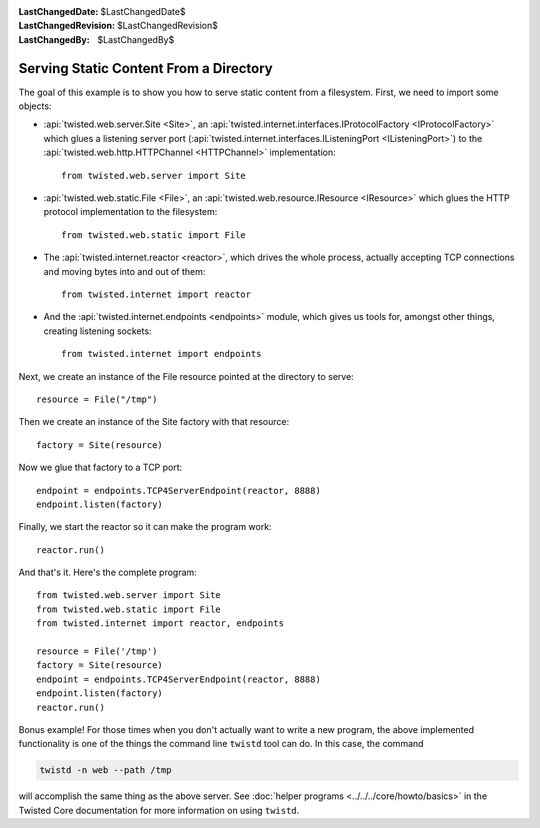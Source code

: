 
:LastChangedDate: $LastChangedDate$
:LastChangedRevision: $LastChangedRevision$
:LastChangedBy: $LastChangedBy$

Serving Static Content From a Directory
=======================================

The goal of this example is to show you how to serve static content from a filesystem.
First, we need to import some objects:

- :api:`twisted.web.server.Site <Site>`, an :api:`twisted.internet.interfaces.IProtocolFactory <IProtocolFactory>` which glues a listening server port (:api:`twisted.internet.interfaces.IListeningPort <IListeningPort>`) to the :api:`twisted.web.http.HTTPChannel <HTTPChannel>` implementation::

    from twisted.web.server import Site

- :api:`twisted.web.static.File <File>`, an :api:`twisted.web.resource.IResource <IResource>` which glues the HTTP protocol implementation to the filesystem::

    from twisted.web.static import File

- The :api:`twisted.internet.reactor <reactor>`, which drives the whole process, actually accepting TCP connections and moving bytes into and out of them::

    from twisted.internet import reactor

- And the :api:`twisted.internet.endpoints <endpoints>` module, which gives us tools for, amongst other things, creating listening sockets::

    from twisted.internet import endpoints

Next, we create an instance of the File resource pointed at the directory to serve::

    resource = File("/tmp")

Then we create an instance of the Site factory with that resource::

    factory = Site(resource)

Now we glue that factory to a TCP port::

    endpoint = endpoints.TCP4ServerEndpoint(reactor, 8888)
    endpoint.listen(factory)

Finally, we start the reactor so it can make the program work::

    reactor.run()

And that's it. Here's the complete program::

    from twisted.web.server import Site
    from twisted.web.static import File
    from twisted.internet import reactor, endpoints

    resource = File('/tmp')
    factory = Site(resource)
    endpoint = endpoints.TCP4ServerEndpoint(reactor, 8888)
    endpoint.listen(factory)
    reactor.run()


Bonus example!
For those times when you don't actually want to write a new program, the above implemented functionality is one of the things the command line ``twistd`` tool can do.
In this case, the command

.. code-block:: sh

    twistd -n web --path /tmp

will accomplish the same thing as the above server.
See :doc:`helper programs <../../../core/howto/basics>` in the Twisted Core documentation for more information on using ``twistd``.
